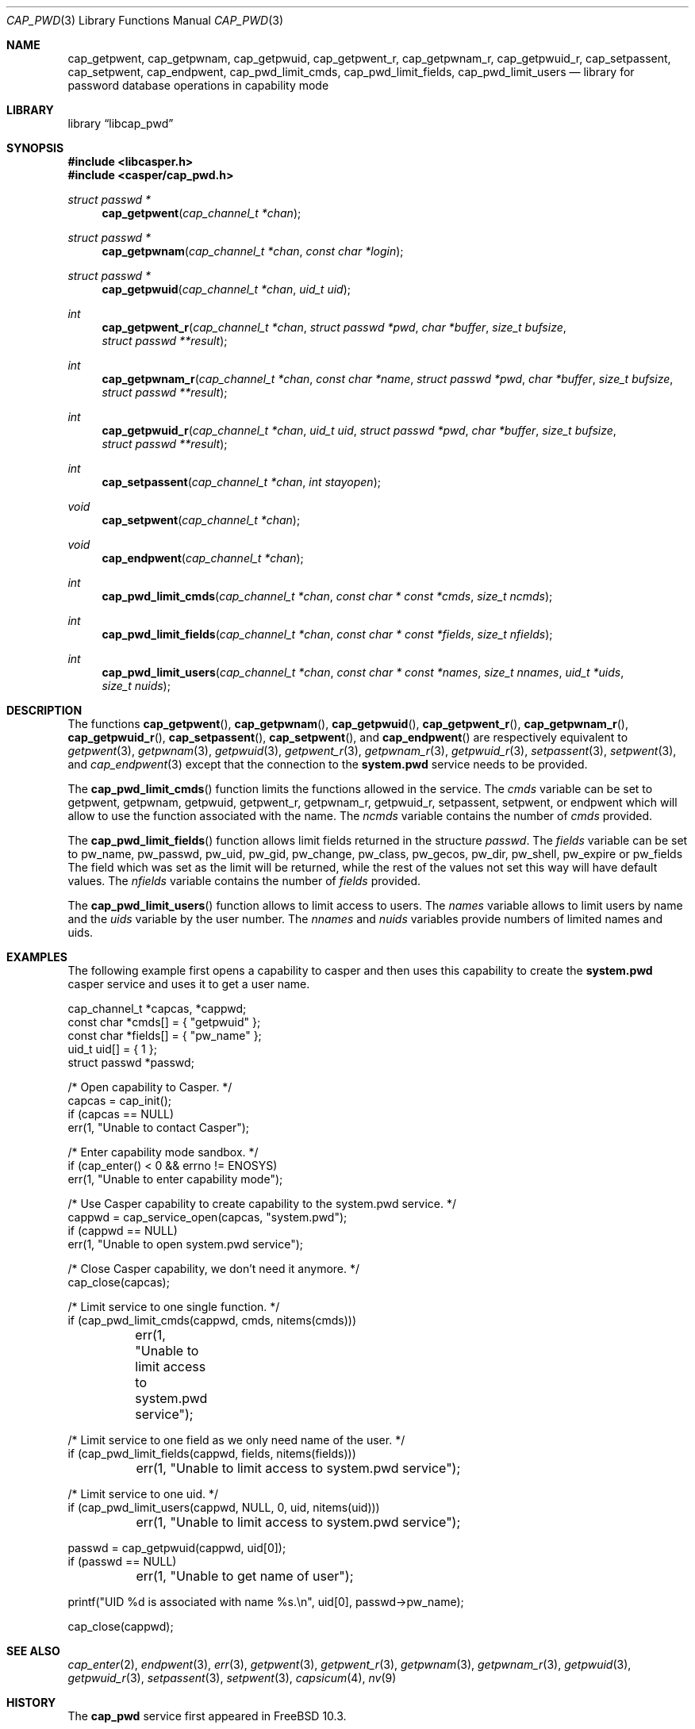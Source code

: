 .\" Copyright (c) 2018 Mariusz Zaborski <oshogbo@FreeBSD.org>
.\" All rights reserved.
.\"
.\" Redistribution and use in source and binary forms, with or without
.\" modification, are permitted provided that the following conditions
.\" are met:
.\" 1. Redistributions of source code must retain the above copyright
.\"    notice, this list of conditions and the following disclaimer.
.\" 2. Redistributions in binary form must reproduce the above copyright
.\"    notice, this list of conditions and the following disclaimer in the
.\"    documentation and/or other materials provided with the distribution.
.\"
.\" THIS SOFTWARE IS PROVIDED BY THE AUTHORS AND CONTRIBUTORS ``AS IS'' AND
.\" ANY EXPRESS OR IMPLIED WARRANTIES, INCLUDING, BUT NOT LIMITED TO, THE
.\" IMPLIED WARRANTIES OF MERCHANTABILITY AND FITNESS FOR A PARTICULAR PURPOSE
.\" ARE DISCLAIMED.  IN NO EVENT SHALL THE AUTHORS OR CONTRIBUTORS BE LIABLE
.\" FOR ANY DIRECT, INDIRECT, INCIDENTAL, SPECIAL, EXEMPLARY, OR CONSEQUENTIAL
.\" DAMAGES (INCLUDING, BUT NOT LIMITED TO, PROCUREMENT OF SUBSTITUTE GOODS
.\" OR SERVICES; LOSS OF USE, DATA, OR PROFITS; OR BUSINESS INTERRUPTION)
.\" HOWEVER CAUSED AND ON ANY THEORY OF LIABILITY, WHETHER IN CONTRACT, STRICT
.\" LIABILITY, OR TORT (INCLUDING NEGLIGENCE OR OTHERWISE) ARISING IN ANY WAY
.\" OUT OF THE USE OF THIS SOFTWARE, EVEN IF ADVISED OF THE POSSIBILITY OF
.\" SUCH DAMAGE.
.\"
.Dd May 5, 2020
.Dt CAP_PWD 3
.Os
.Sh NAME
.Nm cap_getpwent ,
.Nm cap_getpwnam ,
.Nm cap_getpwuid ,
.Nm cap_getpwent_r ,
.Nm cap_getpwnam_r ,
.Nm cap_getpwuid_r ,
.Nm cap_setpassent ,
.Nm cap_setpwent ,
.Nm cap_endpwent ,
.Nm cap_pwd_limit_cmds ,
.Nm cap_pwd_limit_fields ,
.Nm cap_pwd_limit_users
.Nd "library for password database operations in capability mode"
.Sh LIBRARY
.Lb libcap_pwd
.Sh SYNOPSIS
.In libcasper.h
.In casper/cap_pwd.h
.Ft struct passwd *
.Fn cap_getpwent "cap_channel_t *chan"
.Ft struct passwd *
.Fn cap_getpwnam "cap_channel_t *chan" "const char *login"
.Ft struct passwd *
.Fn cap_getpwuid "cap_channel_t *chan" "uid_t uid"
.Ft int
.Fn cap_getpwent_r "cap_channel_t *chan" "struct passwd *pwd" "char *buffer" "size_t bufsize" "struct passwd **result"
.Ft int
.Fn cap_getpwnam_r "cap_channel_t *chan" "const char *name" "struct passwd *pwd" "char *buffer" "size_t bufsize" "struct passwd **result"
.Ft int
.Fn cap_getpwuid_r "cap_channel_t *chan" "uid_t uid" "struct passwd *pwd" "char *buffer" "size_t bufsize" "struct passwd **result"
.Ft int
.Fn cap_setpassent "cap_channel_t *chan" "int stayopen"
.Ft void
.Fn cap_setpwent "cap_channel_t *chan"
.Ft void
.Fn cap_endpwent "cap_channel_t *chan"
.Ft int
.Fn cap_pwd_limit_cmds "cap_channel_t *chan" "const char * const *cmds" "size_t ncmds"
.Ft int
.Fn cap_pwd_limit_fields "cap_channel_t *chan" "const char * const *fields" "size_t nfields"
.Ft int
.Fn cap_pwd_limit_users "cap_channel_t *chan" "const char * const *names" "size_t nnames" "uid_t *uids" "size_t nuids"
.Sh DESCRIPTION
The functions
.Fn cap_getpwent ,
.Fn cap_getpwnam ,
.Fn cap_getpwuid ,
.Fn cap_getpwent_r ,
.Fn cap_getpwnam_r ,
.Fn cap_getpwuid_r ,
.Fn cap_setpassent ,
.Fn cap_setpwent ,
and
.Fn cap_endpwent
are respectively equivalent to
.Xr getpwent 3 ,
.Xr getpwnam 3 ,
.Xr getpwuid 3 ,
.Xr getpwent_r 3 ,
.Xr getpwnam_r 3 ,
.Xr getpwuid_r 3 ,
.Xr setpassent 3 ,
.Xr setpwent 3 ,
and
.Xr cap_endpwent 3
except that the connection to the
.Nm system.pwd
service needs to be provided.
.Pp
The
.Fn cap_pwd_limit_cmds
function limits the functions allowed in the service.
The
.Fa cmds
variable can be set to
.Dv getpwent ,
.Dv getpwnam ,
.Dv getpwuid ,
.Dv getpwent_r ,
.Dv getpwnam_r ,
.Dv getpwuid_r ,
.Dv setpassent ,
.Dv setpwent ,
or
.Dv endpwent
which will allow to use the function associated with the name.
The
.Fa ncmds
variable contains the number of
.Fa cmds
provided.
.Pp
The
.Fn cap_pwd_limit_fields
function allows limit fields returned in the structure
.Vt passwd .
The
.Fa fields
variable can be set to
.Dv pw_name ,
.Dv pw_passwd ,
.Dv pw_uid ,
.Dv pw_gid ,
.Dv pw_change ,
.Dv pw_class ,
.Dv pw_gecos ,
.Dv pw_dir ,
.Dv pw_shell ,
.Dv pw_expire
or
.Dv pw_fields
The field which was set as the limit will be returned, while the rest of the
values not set this way will have default values.
The
.Fa nfields
variable contains the number of
.Fa fields
provided.
.Pp
The
.Fn cap_pwd_limit_users
function allows to limit access to users.
The
.Fa names
variable allows to limit users by name and the
.Fa uids
variable by the user number.
The
.Fa nnames
and
.Fa nuids
variables provide numbers of limited names and uids.
.Sh EXAMPLES
The following example first opens a capability to casper and then uses this
capability to create the
.Nm system.pwd
casper service and uses it to get a user name.
.Bd -literal
cap_channel_t *capcas, *cappwd;
const char *cmds[] = { "getpwuid" };
const char *fields[] = { "pw_name" };
uid_t uid[] = { 1 };
struct passwd *passwd;

/* Open capability to Casper. */
capcas = cap_init();
if (capcas == NULL)
        err(1, "Unable to contact Casper");

/* Enter capability mode sandbox. */
if (cap_enter() < 0 && errno != ENOSYS)
        err(1, "Unable to enter capability mode");

/* Use Casper capability to create capability to the system.pwd service. */
cappwd = cap_service_open(capcas, "system.pwd");
if (cappwd == NULL)
        err(1, "Unable to open system.pwd service");

/* Close Casper capability, we don't need it anymore. */
cap_close(capcas);

/* Limit service to one single function. */
if (cap_pwd_limit_cmds(cappwd, cmds, nitems(cmds)))
	err(1, "Unable to limit access to system.pwd service");

/* Limit service to one field as we only need name of the user. */
if (cap_pwd_limit_fields(cappwd, fields, nitems(fields)))
	err(1, "Unable to limit access to system.pwd service");

/* Limit service to one uid. */
if (cap_pwd_limit_users(cappwd, NULL, 0, uid, nitems(uid)))
	err(1, "Unable to limit access to system.pwd service");

passwd = cap_getpwuid(cappwd, uid[0]);
if (passwd == NULL)
	err(1, "Unable to get name of user");

printf("UID %d is associated with name %s.\\n", uid[0], passwd->pw_name);

cap_close(cappwd);
.Ed
.Sh SEE ALSO
.Xr cap_enter 2 ,
.Xr endpwent 3 ,
.Xr err 3 ,
.Xr getpwent 3 ,
.Xr getpwent_r 3 ,
.Xr getpwnam 3 ,
.Xr getpwnam_r 3 ,
.Xr getpwuid 3 ,
.Xr getpwuid_r 3 ,
.Xr setpassent 3 ,
.Xr setpwent 3 ,
.Xr capsicum 4 ,
.Xr nv 9
.Sh HISTORY
The
.Nm cap_pwd
service first appeared in
.Fx 10.3 .
.Sh AUTHORS
The
.Nm cap_pwd
service was implemented by
.An Pawel Jakub Dawidek Aq Mt pawel@dawidek.net
under sponsorship from the FreeBSD Foundation.
.Pp
This manual page was written by
.An Mariusz Zaborski Aq Mt oshogbo@FreeBSD.org .
